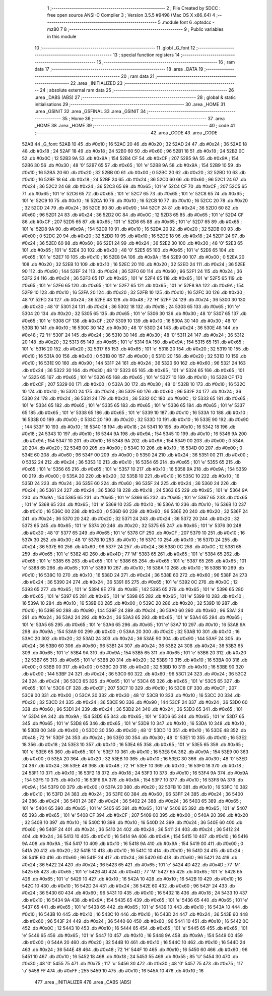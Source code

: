                               1 ;--------------------------------------------------------
                              2 ; File Created by SDCC : free open source ANSI-C Compiler
                              3 ; Version 3.5.5 #9498 (Mac OS X x86_64)
                              4 ;--------------------------------------------------------
                              5 	.module font
                              6 	.optsdcc -mz80
                              7 	
                              8 ;--------------------------------------------------------
                              9 ; Public variables in this module
                             10 ;--------------------------------------------------------
                             11 	.globl _G_font
                             12 ;--------------------------------------------------------
                             13 ; special function registers
                             14 ;--------------------------------------------------------
                             15 ;--------------------------------------------------------
                             16 ; ram data
                             17 ;--------------------------------------------------------
                             18 	.area _DATA
                             19 ;--------------------------------------------------------
                             20 ; ram data
                             21 ;--------------------------------------------------------
                             22 	.area _INITIALIZED
                             23 ;--------------------------------------------------------
                             24 ; absolute external ram data
                             25 ;--------------------------------------------------------
                             26 	.area _DABS (ABS)
                             27 ;--------------------------------------------------------
                             28 ; global & static initialisations
                             29 ;--------------------------------------------------------
                             30 	.area _HOME
                             31 	.area _GSINIT
                             32 	.area _GSFINAL
                             33 	.area _GSINIT
                             34 ;--------------------------------------------------------
                             35 ; Home
                             36 ;--------------------------------------------------------
                             37 	.area _HOME
                             38 	.area _HOME
                             39 ;--------------------------------------------------------
                             40 ; code
                             41 ;--------------------------------------------------------
                             42 	.area _CODE
                             43 	.area _CODE
   52AB                      44 _G_font:
   52AB 10                   45 	.db #0x10	; 16
   52AC 20                   46 	.db #0x20	; 32
   52AD 24                   47 	.db #0x24	; 36
   52AE 18                   48 	.db #0x18	; 24
   52AF 18                   49 	.db #0x18	; 24
   52B0 60                   50 	.db #0x60	; 96
   52B1 18                   51 	.db #0x18	; 24
   52B2 0C                   52 	.db #0x0C	; 12
   52B3 9A                   53 	.db #0x9A	; 154
   52B4 CF                   54 	.db #0xCF	; 207
   52B5 9A                   55 	.db #0x9A	; 154
   52B6 30                   56 	.db #0x30	; 48	'0'
   52B7 65                   57 	.db #0x65	; 101	'e'
   52B8 9A                   58 	.db #0x9A	; 154
   52B9 10                   59 	.db #0x10	; 16
   52BA 20                   60 	.db #0x20	; 32
   52BB 00                   61 	.db #0x00	; 0
   52BC 20                   62 	.db #0x20	; 32
   52BD 10                   63 	.db #0x10	; 16
   52BE 18                   64 	.db #0x18	; 24
   52BF 24                   65 	.db #0x24	; 36
   52C0 60                   66 	.db #0x60	; 96
   52C1 24                   67 	.db #0x24	; 36
   52C2 24                   68 	.db #0x24	; 36
   52C3 65                   69 	.db #0x65	; 101	'e'
   52C4 CF                   70 	.db #0xCF	; 207
   52C5 65                   71 	.db #0x65	; 101	'e'
   52C6 65                   72 	.db #0x65	; 101	'e'
   52C7 65                   73 	.db #0x65	; 101	'e'
   52C8 65                   74 	.db #0x65	; 101	'e'
   52C9 10                   75 	.db #0x10	; 16
   52CA 10                   76 	.db #0x10	; 16
   52CB 10                   77 	.db #0x10	; 16
   52CC 20                   78 	.db #0x20	; 32
   52CD 24                   79 	.db #0x24	; 36
   52CE 90                   80 	.db #0x90	; 144
   52CF 24                   81 	.db #0x24	; 36
   52D0 60                   82 	.db #0x60	; 96
   52D1 24                   83 	.db #0x24	; 36
   52D2 0C                   84 	.db #0x0C	; 12
   52D3 65                   85 	.db #0x65	; 101	'e'
   52D4 CF                   86 	.db #0xCF	; 207
   52D5 65                   87 	.db #0x65	; 101	'e'
   52D6 65                   88 	.db #0x65	; 101	'e'
   52D7 65                   89 	.db #0x65	; 101	'e'
   52D8 9A                   90 	.db #0x9A	; 154
   52D9 10                   91 	.db #0x10	; 16
   52DA 20                   92 	.db #0x20	; 32
   52DB 00                   93 	.db #0x00	; 0
   52DC 20                   94 	.db #0x20	; 32
   52DD 10                   95 	.db #0x10	; 16
   52DE 18                   96 	.db #0x18	; 24
   52DF 24                   97 	.db #0x24	; 36
   52E0 60                   98 	.db #0x60	; 96
   52E1 24                   99 	.db #0x24	; 36
   52E2 30                  100 	.db #0x30	; 48	'0'
   52E3 65                  101 	.db #0x65	; 101	'e'
   52E4 30                  102 	.db #0x30	; 48	'0'
   52E5 65                  103 	.db #0x65	; 101	'e'
   52E6 65                  104 	.db #0x65	; 101	'e'
   52E7 10                  105 	.db #0x10	; 16
   52E8 9A                  106 	.db #0x9A	; 154
   52E9 00                  107 	.db #0x00	; 0
   52EA 20                  108 	.db #0x20	; 32
   52EB 10                  109 	.db #0x10	; 16
   52EC 20                  110 	.db #0x20	; 32
   52ED 24                  111 	.db #0x24	; 36
   52EE 90                  112 	.db #0x90	; 144
   52EF 24                  113 	.db #0x24	; 36
   52F0 60                  114 	.db #0x60	; 96
   52F1 24                  115 	.db #0x24	; 36
   52F2 24                  116 	.db #0x24	; 36
   52F3 65                  117 	.db #0x65	; 101	'e'
   52F4 65                  118 	.db #0x65	; 101	'e'
   52F5 65                  119 	.db #0x65	; 101	'e'
   52F6 65                  120 	.db #0x65	; 101	'e'
   52F7 65                  121 	.db #0x65	; 101	'e'
   52F8 9A                  122 	.db #0x9A	; 154
   52F9 10                  123 	.db #0x10	; 16
   52FA 20                  124 	.db #0x20	; 32
   52FB 10                  125 	.db #0x10	; 16
   52FC 30                  126 	.db #0x30	; 48	'0'
   52FD 24                  127 	.db #0x24	; 36
   52FE 48                  128 	.db #0x48	; 72	'H'
   52FF 24                  129 	.db #0x24	; 36
   5300 30                  130 	.db #0x30	; 48	'0'
   5301 24                  131 	.db #0x24	; 36
   5302 18                  132 	.db #0x18	; 24
   5303 65                  133 	.db #0x65	; 101	'e'
   5304 20                  134 	.db #0x20	; 32
   5305 65                  135 	.db #0x65	; 101	'e'
   5306 30                  136 	.db #0x30	; 48	'0'
   5307 65                  137 	.db #0x65	; 101	'e'
   5308 CF                  138 	.db #0xCF	; 207
   5309 10                  139 	.db #0x10	; 16
   530A 30                  140 	.db #0x30	; 48	'0'
   530B 10                  141 	.db #0x10	; 16
   530C 30                  142 	.db #0x30	; 48	'0'
   530D 24                  143 	.db #0x24	; 36
   530E 48                  144 	.db #0x48	; 72	'H'
   530F 24                  145 	.db #0x24	; 36
   5310 30                  146 	.db #0x30	; 48	'0'
   5311 24                  147 	.db #0x24	; 36
   5312 20                  148 	.db #0x20	; 32
   5313 65                  149 	.db #0x65	; 101	'e'
   5314 9A                  150 	.db #0x9A	; 154
   5315 65                  151 	.db #0x65	; 101	'e'
   5316 20                  152 	.db #0x20	; 32
   5317 65                  153 	.db #0x65	; 101	'e'
   5318 20                  154 	.db #0x20	; 32
   5319 10                  155 	.db #0x10	; 16
   531A 00                  156 	.db #0x00	; 0
   531B 00                  157 	.db #0x00	; 0
   531C 20                  158 	.db #0x20	; 32
   531D 10                  159 	.db #0x10	; 16
   531E 90                  160 	.db #0x90	; 144
   531F 24                  161 	.db #0x24	; 36
   5320 60                  162 	.db #0x60	; 96
   5321 24                  163 	.db #0x24	; 36
   5322 30                  164 	.db #0x30	; 48	'0'
   5323 65                  165 	.db #0x65	; 101	'e'
   5324 65                  166 	.db #0x65	; 101	'e'
   5325 65                  167 	.db #0x65	; 101	'e'
   5326 65                  168 	.db #0x65	; 101	'e'
   5327 10                  169 	.db #0x10	; 16
   5328 CF                  170 	.db #0xCF	; 207
   5329 00                  171 	.db #0x00	; 0
   532A 30                  172 	.db #0x30	; 48	'0'
   532B 10                  173 	.db #0x10	; 16
   532C 10                  174 	.db #0x10	; 16
   532D 24                  175 	.db #0x24	; 36
   532E 60                  176 	.db #0x60	; 96
   532F 24                  177 	.db #0x24	; 36
   5330 24                  178 	.db #0x24	; 36
   5331 24                  179 	.db #0x24	; 36
   5332 0C                  180 	.db #0x0C	; 12
   5333 65                  181 	.db #0x65	; 101	'e'
   5334 65                  182 	.db #0x65	; 101	'e'
   5335 65                  183 	.db #0x65	; 101	'e'
   5336 65                  184 	.db #0x65	; 101	'e'
   5337 65                  185 	.db #0x65	; 101	'e'
   5338 65                  186 	.db #0x65	; 101	'e'
   5339 10                  187 	.db #0x10	; 16
   533A 10                  188 	.db #0x10	; 16
   533B 00                  189 	.db #0x00	; 0
   533C 20                  190 	.db #0x20	; 32
   533D 10                  191 	.db #0x10	; 16
   533E 90                  192 	.db #0x90	; 144
   533F 10                  193 	.db #0x10	; 16
   5340 18                  194 	.db #0x18	; 24
   5341 10                  195 	.db #0x10	; 16
   5342 18                  196 	.db #0x18	; 24
   5343 10                  197 	.db #0x10	; 16
   5344 9A                  198 	.db #0x9A	; 154
   5345 10                  199 	.db #0x10	; 16
   5346 9A                  200 	.db #0x9A	; 154
   5347 10                  201 	.db #0x10	; 16
   5348 9A                  202 	.db #0x9A	; 154
   5349 00                  203 	.db #0x00	; 0
   534A 20                  204 	.db #0x20	; 32
   534B 00                  205 	.db #0x00	; 0
   534C 10                  206 	.db #0x10	; 16
   534D 00                  207 	.db #0x00	; 0
   534E 60                  208 	.db #0x60	; 96
   534F 00                  209 	.db #0x00	; 0
   5350 24                  210 	.db #0x24	; 36
   5351 00                  211 	.db #0x00	; 0
   5352 24                  212 	.db #0x24	; 36
   5353 10                  213 	.db #0x10	; 16
   5354 65                  214 	.db #0x65	; 101	'e'
   5355 65                  215 	.db #0x65	; 101	'e'
   5356 65                  216 	.db #0x65	; 101	'e'
   5357 10                  217 	.db #0x10	; 16
   5358 9A                  218 	.db #0x9A	; 154
   5359 00                  219 	.db #0x00	; 0
   535A 20                  220 	.db #0x20	; 32
   535B 10                  221 	.db #0x10	; 16
   535C 10                  222 	.db #0x10	; 16
   535D 24                  223 	.db #0x24	; 36
   535E 60                  224 	.db #0x60	; 96
   535F 24                  225 	.db #0x24	; 36
   5360 24                  226 	.db #0x24	; 36
   5361 24                  227 	.db #0x24	; 36
   5362 18                  228 	.db #0x18	; 24
   5363 65                  229 	.db #0x65	; 101	'e'
   5364 9A                  230 	.db #0x9A	; 154
   5365 65                  231 	.db #0x65	; 101	'e'
   5366 65                  232 	.db #0x65	; 101	'e'
   5367 65                  233 	.db #0x65	; 101	'e'
   5368 65                  234 	.db #0x65	; 101	'e'
   5369 10                  235 	.db #0x10	; 16
   536A 10                  236 	.db #0x10	; 16
   536B 10                  237 	.db #0x10	; 16
   536C 00                  238 	.db #0x00	; 0
   536D 60                  239 	.db #0x60	; 96
   536E 20                  240 	.db #0x20	; 32
   536F 24                  241 	.db #0x24	; 36
   5370 20                  242 	.db #0x20	; 32
   5371 24                  243 	.db #0x24	; 36
   5372 20                  244 	.db #0x20	; 32
   5373 65                  245 	.db #0x65	; 101	'e'
   5374 20                  246 	.db #0x20	; 32
   5375 65                  247 	.db #0x65	; 101	'e'
   5376 30                  248 	.db #0x30	; 48	'0'
   5377 65                  249 	.db #0x65	; 101	'e'
   5378 CF                  250 	.db #0xCF	; 207
   5379 10                  251 	.db #0x10	; 16
   537A 30                  252 	.db #0x30	; 48	'0'
   537B 10                  253 	.db #0x10	; 16
   537C 10                  254 	.db #0x10	; 16
   537D 24                  255 	.db #0x24	; 36
   537E 60                  256 	.db #0x60	; 96
   537F 24                  257 	.db #0x24	; 36
   5380 0C                  258 	.db #0x0C	; 12
   5381 65                  259 	.db #0x65	; 101	'e'
   5382 4D                  260 	.db #0x4D	; 77	'M'
   5383 65                  261 	.db #0x65	; 101	'e'
   5384 65                  262 	.db #0x65	; 101	'e'
   5385 65                  263 	.db #0x65	; 101	'e'
   5386 65                  264 	.db #0x65	; 101	'e'
   5387 65                  265 	.db #0x65	; 101	'e'
   5388 65                  266 	.db #0x65	; 101	'e'
   5389 10                  267 	.db #0x10	; 16
   538A 10                  268 	.db #0x10	; 16
   538B 10                  269 	.db #0x10	; 16
   538C 10                  270 	.db #0x10	; 16
   538D 24                  271 	.db #0x24	; 36
   538E 60                  272 	.db #0x60	; 96
   538F 24                  273 	.db #0x24	; 36
   5390 24                  274 	.db #0x24	; 36
   5391 65                  275 	.db #0x65	; 101	'e'
   5392 0C                  276 	.db #0x0C	; 12
   5393 65                  277 	.db #0x65	; 101	'e'
   5394 8E                  278 	.db #0x8E	; 142
   5395 65                  279 	.db #0x65	; 101	'e'
   5396 65                  280 	.db #0x65	; 101	'e'
   5397 65                  281 	.db #0x65	; 101	'e'
   5398 65                  282 	.db #0x65	; 101	'e'
   5399 10                  283 	.db #0x10	; 16
   539A 10                  284 	.db #0x10	; 16
   539B 00                  285 	.db #0x00	; 0
   539C 20                  286 	.db #0x20	; 32
   539D 10                  287 	.db #0x10	; 16
   539E 90                  288 	.db #0x90	; 144
   539F 24                  289 	.db #0x24	; 36
   53A0 60                  290 	.db #0x60	; 96
   53A1 24                  291 	.db #0x24	; 36
   53A2 24                  292 	.db #0x24	; 36
   53A3 65                  293 	.db #0x65	; 101	'e'
   53A4 65                  294 	.db #0x65	; 101	'e'
   53A5 65                  295 	.db #0x65	; 101	'e'
   53A6 65                  296 	.db #0x65	; 101	'e'
   53A7 10                  297 	.db #0x10	; 16
   53A8 9A                  298 	.db #0x9A	; 154
   53A9 00                  299 	.db #0x00	; 0
   53AA 20                  300 	.db #0x20	; 32
   53AB 10                  301 	.db #0x10	; 16
   53AC 20                  302 	.db #0x20	; 32
   53AD 24                  303 	.db #0x24	; 36
   53AE 90                  304 	.db #0x90	; 144
   53AF 24                  305 	.db #0x24	; 36
   53B0 60                  306 	.db #0x60	; 96
   53B1 24                  307 	.db #0x24	; 36
   53B2 24                  308 	.db #0x24	; 36
   53B3 65                  309 	.db #0x65	; 101	'e'
   53B4 9A                  310 	.db #0x9A	; 154
   53B5 65                  311 	.db #0x65	; 101	'e'
   53B6 20                  312 	.db #0x20	; 32
   53B7 65                  313 	.db #0x65	; 101	'e'
   53B8 20                  314 	.db #0x20	; 32
   53B9 10                  315 	.db #0x10	; 16
   53BA 00                  316 	.db #0x00	; 0
   53BB 00                  317 	.db #0x00	; 0
   53BC 20                  318 	.db #0x20	; 32
   53BD 10                  319 	.db #0x10	; 16
   53BE 90                  320 	.db #0x90	; 144
   53BF 24                  321 	.db #0x24	; 36
   53C0 60                  322 	.db #0x60	; 96
   53C1 24                  323 	.db #0x24	; 36
   53C2 24                  324 	.db #0x24	; 36
   53C3 65                  325 	.db #0x65	; 101	'e'
   53C4 65                  326 	.db #0x65	; 101	'e'
   53C5 65                  327 	.db #0x65	; 101	'e'
   53C6 CF                  328 	.db #0xCF	; 207
   53C7 10                  329 	.db #0x10	; 16
   53C8 CF                  330 	.db #0xCF	; 207
   53C9 00                  331 	.db #0x00	; 0
   53CA 30                  332 	.db #0x30	; 48	'0'
   53CB 10                  333 	.db #0x10	; 16
   53CC 20                  334 	.db #0x20	; 32
   53CD 24                  335 	.db #0x24	; 36
   53CE 90                  336 	.db #0x90	; 144
   53CF 24                  337 	.db #0x24	; 36
   53D0 60                  338 	.db #0x60	; 96
   53D1 24                  339 	.db #0x24	; 36
   53D2 24                  340 	.db #0x24	; 36
   53D3 65                  341 	.db #0x65	; 101	'e'
   53D4 9A                  342 	.db #0x9A	; 154
   53D5 65                  343 	.db #0x65	; 101	'e'
   53D6 65                  344 	.db #0x65	; 101	'e'
   53D7 65                  345 	.db #0x65	; 101	'e'
   53D8 65                  346 	.db #0x65	; 101	'e'
   53D9 10                  347 	.db #0x10	; 16
   53DA 10                  348 	.db #0x10	; 16
   53DB 00                  349 	.db #0x00	; 0
   53DC 30                  350 	.db #0x30	; 48	'0'
   53DD 10                  351 	.db #0x10	; 16
   53DE 48                  352 	.db #0x48	; 72	'H'
   53DF 24                  353 	.db #0x24	; 36
   53E0 30                  354 	.db #0x30	; 48	'0'
   53E1 10                  355 	.db #0x10	; 16
   53E2 18                  356 	.db #0x18	; 24
   53E3 10                  357 	.db #0x10	; 16
   53E4 65                  358 	.db #0x65	; 101	'e'
   53E5 65                  359 	.db #0x65	; 101	'e'
   53E6 65                  360 	.db #0x65	; 101	'e'
   53E7 10                  361 	.db #0x10	; 16
   53E8 9A                  362 	.db #0x9A	; 154
   53E9 00                  363 	.db #0x00	; 0
   53EA 20                  364 	.db #0x20	; 32
   53EB 10                  365 	.db #0x10	; 16
   53EC 30                  366 	.db #0x30	; 48	'0'
   53ED 24                  367 	.db #0x24	; 36
   53EE 48                  368 	.db #0x48	; 72	'H'
   53EF 10                  369 	.db #0x10	; 16
   53F0 18                  370 	.db #0x18	; 24
   53F1 10                  371 	.db #0x10	; 16
   53F2 18                  372 	.db #0x18	; 24
   53F3 10                  373 	.db #0x10	; 16
   53F4 9A                  374 	.db #0x9A	; 154
   53F5 10                  375 	.db #0x10	; 16
   53F6 9A                  376 	.db #0x9A	; 154
   53F7 10                  377 	.db #0x10	; 16
   53F8 9A                  378 	.db #0x9A	; 154
   53F9 00                  379 	.db #0x00	; 0
   53FA 20                  380 	.db #0x20	; 32
   53FB 10                  381 	.db #0x10	; 16
   53FC 10                  382 	.db #0x10	; 16
   53FD 24                  383 	.db #0x24	; 36
   53FE 60                  384 	.db #0x60	; 96
   53FF 24                  385 	.db #0x24	; 36
   5400 24                  386 	.db #0x24	; 36
   5401 24                  387 	.db #0x24	; 36
   5402 24                  388 	.db #0x24	; 36
   5403 65                  389 	.db #0x65	; 101	'e'
   5404 65                  390 	.db #0x65	; 101	'e'
   5405 65                  391 	.db #0x65	; 101	'e'
   5406 65                  392 	.db #0x65	; 101	'e'
   5407 65                  393 	.db #0x65	; 101	'e'
   5408 CF                  394 	.db #0xCF	; 207
   5409 00                  395 	.db #0x00	; 0
   540A 20                  396 	.db #0x20	; 32
   540B 10                  397 	.db #0x10	; 16
   540C 10                  398 	.db #0x10	; 16
   540D 24                  399 	.db #0x24	; 36
   540E 60                  400 	.db #0x60	; 96
   540F 24                  401 	.db #0x24	; 36
   5410 24                  402 	.db #0x24	; 36
   5411 24                  403 	.db #0x24	; 36
   5412 24                  404 	.db #0x24	; 36
   5413 10                  405 	.db #0x10	; 16
   5414 9A                  406 	.db #0x9A	; 154
   5415 10                  407 	.db #0x10	; 16
   5416 9A                  408 	.db #0x9A	; 154
   5417 10                  409 	.db #0x10	; 16
   5418 9A                  410 	.db #0x9A	; 154
   5419 00                  411 	.db #0x00	; 0
   541A 20                  412 	.db #0x20	; 32
   541B 10                  413 	.db #0x10	; 16
   541C 10                  414 	.db #0x10	; 16
   541D 24                  415 	.db #0x24	; 36
   541E 60                  416 	.db #0x60	; 96
   541F 24                  417 	.db #0x24	; 36
   5420 60                  418 	.db #0x60	; 96
   5421 24                  419 	.db #0x24	; 36
   5422 24                  420 	.db #0x24	; 36
   5423 65                  421 	.db #0x65	; 101	'e'
   5424 4D                  422 	.db #0x4D	; 77	'M'
   5425 65                  423 	.db #0x65	; 101	'e'
   5426 4D                  424 	.db #0x4D	; 77	'M'
   5427 65                  425 	.db #0x65	; 101	'e'
   5428 65                  426 	.db #0x65	; 101	'e'
   5429 10                  427 	.db #0x10	; 16
   542A 10                  428 	.db #0x10	; 16
   542B 10                  429 	.db #0x10	; 16
   542C 10                  430 	.db #0x10	; 16
   542D 24                  431 	.db #0x24	; 36
   542E 60                  432 	.db #0x60	; 96
   542F 24                  433 	.db #0x24	; 36
   5430 60                  434 	.db #0x60	; 96
   5431 10                  435 	.db #0x10	; 16
   5432 18                  436 	.db #0x18	; 24
   5433 10                  437 	.db #0x10	; 16
   5434 9A                  438 	.db #0x9A	; 154
   5435 65                  439 	.db #0x65	; 101	'e'
   5436 65                  440 	.db #0x65	; 101	'e'
   5437 65                  441 	.db #0x65	; 101	'e'
   5438 65                  442 	.db #0x65	; 101	'e'
   5439 10                  443 	.db #0x10	; 16
   543A 10                  444 	.db #0x10	; 16
   543B 10                  445 	.db #0x10	; 16
   543C 10                  446 	.db #0x10	; 16
   543D 24                  447 	.db #0x24	; 36
   543E 60                  448 	.db #0x60	; 96
   543F 24                  449 	.db #0x24	; 36
   5440 60                  450 	.db #0x60	; 96
   5441 10                  451 	.db #0x10	; 16
   5442 0C                  452 	.db #0x0C	; 12
   5443 10                  453 	.db #0x10	; 16
   5444 65                  454 	.db #0x65	; 101	'e'
   5445 65                  455 	.db #0x65	; 101	'e'
   5446 65                  456 	.db #0x65	; 101	'e'
   5447 10                  457 	.db #0x10	; 16
   5448 9A                  458 	.db #0x9A	; 154
   5449 00                  459 	.db #0x00	; 0
   544A 20                  460 	.db #0x20	; 32
   544B 10                  461 	.db #0x10	; 16
   544C 10                  462 	.db #0x10	; 16
   544D 24                  463 	.db #0x24	; 36
   544E 48                  464 	.db #0x48	; 72	'H'
   544F 10                  465 	.db #0x10	; 16
   5450 60                  466 	.db #0x60	; 96
   5451 10                  467 	.db #0x10	; 16
   5452 18                  468 	.db #0x18	; 24
   5453 55                  469 	.db #0x55	; 85	'U'
   5454 30                  470 	.db #0x30	; 48	'0'
   5455 75                  471 	.db #0x75	; 117	'u'
   5456 30                  472 	.db #0x30	; 48	'0'
   5457 75                  473 	.db #0x75	; 117	'u'
   5458 FF                  474 	.db #0xFF	; 255
   5459 10                  475 	.db #0x10	; 16
   545A 10                  476 	.db #0x10	; 16
                            477 	.area _INITIALIZER
                            478 	.area _CABS (ABS)

